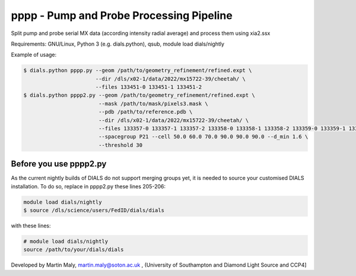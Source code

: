 pppp - Pump and Probe Processing Pipeline
=========================================

Split pump and probe serial MX data (according intensity radial average) and process them using xia2.ssx

Requirements: GNU/Linux, Python 3 (e.g. dials.python), qsub, module load dials/nightly

Example of usage:

.. code ::

   $ dials.python pppp.py --geom /path/to/geometry_refinement/refined.expt \
                          --dir /dls/x02-1/data/2022/mx15722-39/cheetah/ \
                          --files 133451-0 133451-1 133451-2
   $ dials.python pppp2.py --geom /path/to/geometry_refinement/refined.expt \
                           --mask /path/to/mask/pixels3.mask \
                           --pdb /path/to/reference.pdb \
                           --dir /dls/x02-1/data/2022/mx15722-39/cheetah/ \
                           --files 133357-0 133357-1 133357-2 133358-0 133358-1 133358-2 133359-0 133359-1 133359-2 \
                           --spacegroup P21 --cell 50.0 60.0 70.0 90.0 90.0 90.0 --d_min 1.6 \
                           --threshold 30

Before you use pppp2.py
-----------------------

As the current nightly builds of DIALS do not support merging groups yet, it is needed to source your customised DIALS installation. To do so, replace in pppp2.py these lines 205-206:

.. code ::

   module load dials/nightly
   $ source /dls/science/users/FedID/dials/dials

with these lines:

.. code ::

   # module load dials/nightly
   source /path/to/your/dials/dials

Developed by Martin Maly, `martin.maly@soton.ac.uk <mailto:martin.maly@soton.ac.uk>`_ , (University of Southampton and Diamond Light Source and CCP4]
